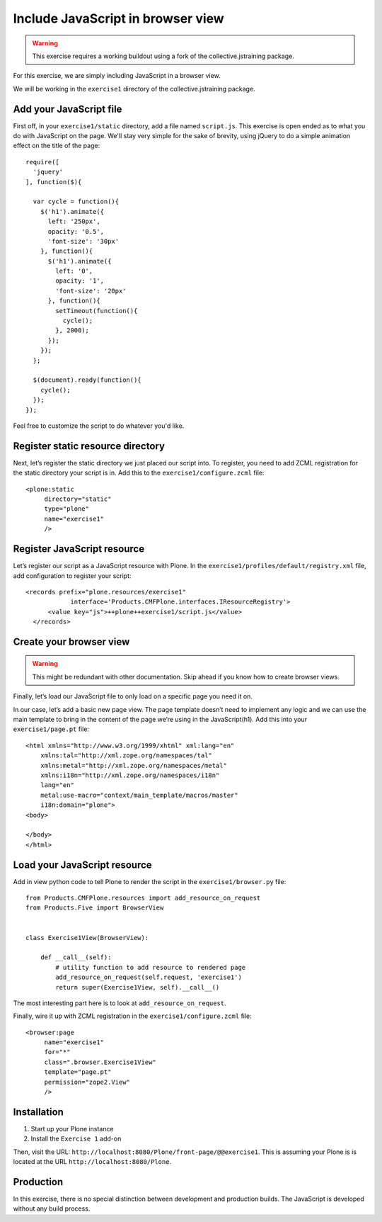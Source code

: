 Include JavaScript in browser view
==================================

..  warning::

    This exercise requires a working buildout using a fork of the
    collective.jstraining package.


For this exercise, we are simply including JavaScript in a browser view.

We will be working in the ``exercise1`` directory of the collective.jstraining package.

Add your JavaScript file
------------------------

First off, in your ``exercise1/static`` directory, add a file named ``script.js``.
This exercise is open ended as to what you do with JavaScript on the page.
We'll stay very simple for the sake of brevity, using jQuery to do a simple
animation effect on the title of the page::

    require([
      'jquery'
    ], function($){

      var cycle = function(){
        $('h1').animate({
          left: '250px',
          opacity: '0.5',
          'font-size': '30px'
        }, function(){
          $('h1').animate({
            left: '0',
            opacity: '1',
            'font-size': '20px'
          }, function(){
            setTimeout(function(){
              cycle();
            }, 2000);
          });
        });
      };

      $(document).ready(function(){
        cycle();
      });
    });


Feel free to customize the script to do whatever you'd like.


Register static resource directory
----------------------------------

Next, let’s register the static directory we just placed our script into. To
register, you need to add ZCML registration for the static directory your script
is in. Add this to the ``exercise1/configure.zcml`` file::

    <plone:static
         directory="static"
         type="plone"
         name="exercise1"
         />


Register JavaScript resource
----------------------------

Let’s register our script as a JavaScript resource with Plone. In the
``exercise1/profiles/default/registry.xml`` file, add configuration to register
your script::

    <records prefix="plone.resources/exercise1"
                interface='Products.CMFPlone.interfaces.IResourceRegistry'>
          <value key="js">++plone++exercise1/script.js</value>
      </records>


Create your browser view
------------------------

..  warning::

    This might be redundant with other documentation. Skip ahead if you know
    how to create browser views.


Finally, let’s load our JavaScript file to only load on a specific page you need
it on.

In our case, let’s add a basic new page view. The page template doesn’t need to
implement any logic and we can use the main template to bring in the content of
the page we’re using in the JavaScript(h1). Add this into your ``exercise1/page.pt`` file::

    <html xmlns="http://www.w3.org/1999/xhtml" xml:lang="en"
        xmlns:tal="http://xml.zope.org/namespaces/tal"
        xmlns:metal="http://xml.zope.org/namespaces/metal"
        xmlns:i18n="http://xml.zope.org/namespaces/i18n"
        lang="en"
        metal:use-macro="context/main_template/macros/master"
        i18n:domain="plone">
    <body>

    </body>
    </html>


Load your JavaScript resource
-----------------------------

Add in view python code to tell Plone to render the script in the
``exercise1/browser.py`` file::

    from Products.CMFPlone.resources import add_resource_on_request
    from Products.Five import BrowserView


    class Exercise1View(BrowserView):

        def __call__(self):
            # utility function to add resource to rendered page
            add_resource_on_request(self.request, 'exercise1')
            return super(Exercise1View, self).__call__()


The most interesting part here is to look at ``add_resource_on_request``.

Finally, wire it up with ZCML registration in the ``exercise1/configure.zcml`` file::

    <browser:page
         name="exercise1"
         for="*"
         class=".browser.Exercise1View"
         template="page.pt"
         permission="zope2.View"
         />


Installation
------------

1) Start up your Plone instance
2) Install the ``Exercise 1`` add-on


Then, visit the URL:
``http://localhost:8080/Plone/front-page/@@exercise1``. This is assuming your Plone
is is located at the URL ``http://localhost:8080/Plone``.


Production
----------

In this exercise, there is no special distinction between development and
production builds. The JavaScript is developed without any build process.
